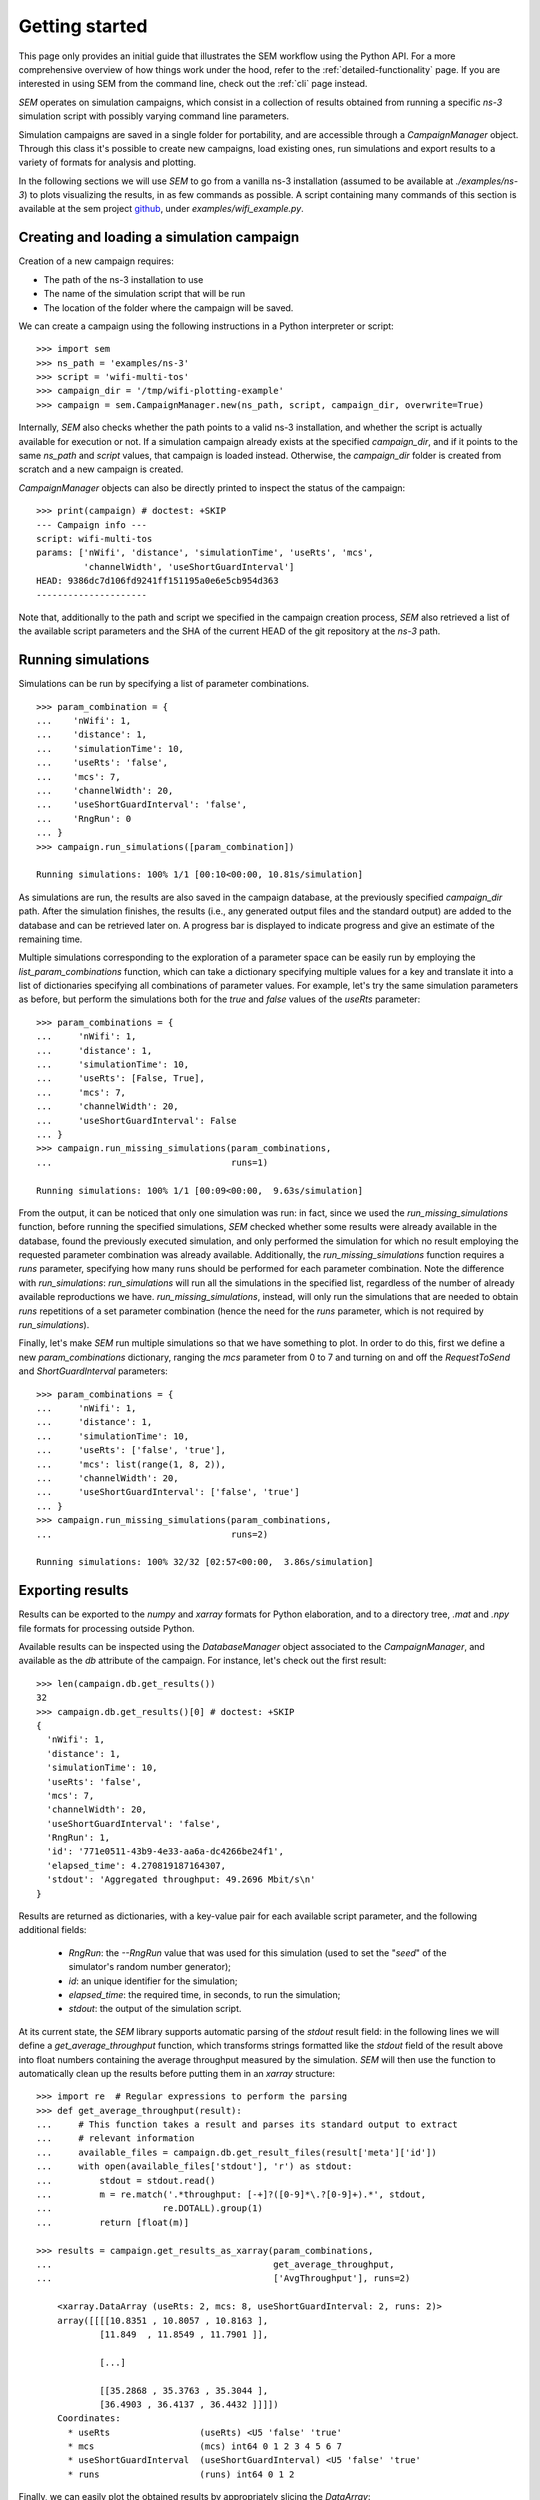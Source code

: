 Getting started
===============

This page only provides an initial guide that illustrates the SEM workflow using
the Python API. For a more comprehensive overview of how things work under
the hood, refer to the :ref:`detailed-functionality` page. If you are interested
in using SEM from the command line, check out the :ref:`cli` page instead.

`SEM` operates on simulation campaigns, which consist in a collection of results
obtained from running a specific `ns-3` simulation script with possibly varying
command line parameters.

Simulation campaigns are saved in a single folder for portability, and are
accessible through a `CampaignManager` object. Through this class it's possible
to create new campaigns, load existing ones, run simulations and export results
to a variety of formats for analysis and plotting.

In the following sections we will use `SEM` to go from a vanilla ns-3
installation (assumed to be available at `./examples/ns-3`) to plots visualizing
the results, in as few commands as possible. A script containing many commands
of this section is available at the sem project github_, under
`examples/wifi_example.py`.

.. _github: https://github.com/dvdmgr/sem

Creating and loading a simulation campaign
------------------------------------------

Creation of a new campaign requires:

* The path of the ns-3 installation to use
* The name of the simulation script that will be run
* The location of the folder where the campaign will be saved.

We can create a campaign using the following instructions in a Python
interpreter or script::

  >>> import sem
  >>> ns_path = 'examples/ns-3'
  >>> script = 'wifi-multi-tos'
  >>> campaign_dir = '/tmp/wifi-plotting-example'
  >>> campaign = sem.CampaignManager.new(ns_path, script, campaign_dir, overwrite=True)

Internally, `SEM` also checks whether the path points to a valid ns-3
installation, and whether the script is actually available for execution or not.
If a simulation campaign already exists at the specified `campaign_dir`, and if
it points to the same `ns_path` and `script` values, that campaign is loaded
instead. Otherwise, the `campaign_dir` folder is created from scratch and a new
campaign is created.

`CampaignManager` objects can also be directly printed to inspect the status of
the campaign:

::

   >>> print(campaign) # doctest: +SKIP
   --- Campaign info ---
   script: wifi-multi-tos
   params: ['nWifi', 'distance', 'simulationTime', 'useRts', 'mcs',
            'channelWidth', 'useShortGuardInterval']
   HEAD: 9386dc7d106fd9241ff151195a0e6e5cb954d363
   ---------------------

Note that, additionally to the path and script we specified in the campaign
creation process, `SEM` also retrieved a list of the available script parameters
and the SHA of the current HEAD of the git repository at the `ns-3` path.

Running simulations
-------------------

Simulations can be run by specifying a list of parameter combinations.

::

  >>> param_combination = {
  ...    'nWifi': 1,
  ...    'distance': 1,
  ...    'simulationTime': 10,
  ...    'useRts': 'false',
  ...    'mcs': 7,
  ...    'channelWidth': 20,
  ...    'useShortGuardInterval': 'false',
  ...    'RngRun': 0
  ... }
  >>> campaign.run_simulations([param_combination])

  Running simulations: 100% 1/1 [00:10<00:00, 10.81s/simulation]

As simulations are run, the results are also saved in the campaign database, at
the previously specified `campaign_dir` path. After the simulation finishes, the
results (i.e., any generated output files and the standard output) are added to
the database and can be retrieved later on. A progress bar is displayed to
indicate progress and give an estimate of the remaining time.

Multiple simulations corresponding to the exploration of a parameter space can
be easily run by employing the `list_param_combinations` function, which can
take a dictionary specifying multiple values for a key and translate it into a
list of dictionaries specifying all combinations of parameter values. For
example, let's try the same simulation parameters as before, but perform the
simulations both for the `true` and `false` values of the `useRts` parameter::

  >>> param_combinations = {
  ...     'nWifi': 1,
  ...     'distance': 1,
  ...     'simulationTime': 10,
  ...     'useRts': [False, True],
  ...     'mcs': 7,
  ...     'channelWidth': 20,
  ...     'useShortGuardInterval': False
  ... }
  >>> campaign.run_missing_simulations(param_combinations,
  ...                                  runs=1)

  Running simulations: 100% 1/1 [00:09<00:00,  9.63s/simulation]


From the output, it can be noticed that only one simulation was run: in fact,
since we used the `run_missing_simulations` function, before running the
specified simulations, `SEM` checked whether some results were already available
in the database, found the previously executed simulation, and only performed
the simulation for which no result employing the requested parameter combination
was already available. Additionally, the `run_missing_simulations` function
requires a `runs` parameter, specifying how many runs should be performed for
each parameter combination. Note the difference with `run_simulations`:
`run_simulations` will run all the simulations in the specified list, regardless
of the number of already available reproductions we have.
`run_missing_simulations`, instead, will only run the simulations that are
needed to obtain `runs` repetitions of a set parameter combination (hence the
need for the `runs` parameter, which is not required by `run_simulations`).


Finally, let's make `SEM` run multiple simulations so that we have something to
plot. In order to do this, first we define a new `param_combinations`
dictionary, ranging the `mcs` parameter from 0 to 7 and turning on and off the
`RequestToSend` and `ShortGuardInterval` parameters::

  >>> param_combinations = {
  ...     'nWifi': 1,
  ...     'distance': 1,
  ...     'simulationTime': 10,
  ...     'useRts': ['false', 'true'],
  ...     'mcs': list(range(1, 8, 2)),
  ...     'channelWidth': 20,
  ...     'useShortGuardInterval': ['false', 'true']
  ... }
  >>> campaign.run_missing_simulations(param_combinations,
  ...                                  runs=2)

  Running simulations: 100% 32/32 [02:57<00:00,  3.86s/simulation]


Exporting results
-----------------

Results can be exported to the `numpy` and `xarray` formats for Python
elaboration, and to a directory tree, `.mat` and `.npy` file formats for
processing outside Python.

Available results can be inspected using the `DatabaseManager` object associated
to the `CampaignManager`, and available as the `db` attribute of the campaign.
For instance, let's check out the first result::

  >>> len(campaign.db.get_results())
  32
  >>> campaign.db.get_results()[0] # doctest: +SKIP
  {
    'nWifi': 1,
    'distance': 1,
    'simulationTime': 10,
    'useRts': 'false',
    'mcs': 7,
    'channelWidth': 20,
    'useShortGuardInterval': 'false',
    'RngRun': 1,
    'id': '771e0511-43b9-4e33-aa6a-dc4266be24f1',
    'elapsed_time': 4.270819187164307,
    'stdout': 'Aggregated throughput: 49.2696 Mbit/s\n'
  }

Results are returned as dictionaries, with a key-value pair for each available
script parameter, and the following additional fields:

  * `RngRun`: the `--RngRun` value that was used for this simulation (used to
    set the "`seed`" of the simulator's random number generator);
  * `id`: an unique identifier for the simulation;
  * `elapsed_time`: the required time, in seconds, to run the simulation;
  * `stdout`: the output of the simulation script.

At its current state, the `SEM` library supports automatic parsing of the
`stdout` result field: in the following lines we will define a
`get_average_throughput` function, which transforms strings formatted like the
`stdout` field of the result above into float numbers containing the average
throughput measured by the simulation. `SEM` will then use the function to
automatically clean up the results before putting them in an `xarray`
structure::

  >>> import re  # Regular expressions to perform the parsing
  >>> def get_average_throughput(result):
  ...     # This function takes a result and parses its standard output to extract
  ...     # relevant information
  ...     available_files = campaign.db.get_result_files(result['meta']['id'])
  ...     with open(available_files['stdout'], 'r') as stdout:
  ...         stdout = stdout.read()
  ...         m = re.match('.*throughput: [-+]?([0-9]*\.?[0-9]+).*', stdout,
  ...                     re.DOTALL).group(1)
  ...         return [float(m)]

  >>> results = campaign.get_results_as_xarray(param_combinations,
  ...                                          get_average_throughput,
  ...                                          ['AvgThroughput'], runs=2)

      <xarray.DataArray (useRts: 2, mcs: 8, useShortGuardInterval: 2, runs: 2)>
      array([[[[10.8351 , 10.8057 , 10.8163 ],
              [11.849  , 11.8549 , 11.7901 ]],

              [...]

              [[35.2868 , 35.3763 , 35.3044 ],
              [36.4903 , 36.4137 , 36.4432 ]]]])
      Coordinates:
        * useRts                 (useRts) <U5 'false' 'true'
        * mcs                    (mcs) int64 0 1 2 3 4 5 6 7
        * useShortGuardInterval  (useShortGuardInterval) <U5 'false' 'true'
        * runs                   (runs) int64 0 1 2

Finally, we can easily plot the obtained results by appropriately slicing the
`DataArray`::

  >>> import matplotlib
  >>> matplotlib.use('Agg')
  >>> import matplotlib.pyplot as plt
  >>> import numpy as np
  >>> # Iterate over all possible parameter values
  >>> for useShortGuardInterval in ['false', 'true']:
  ...   for useRts in ['false', 'true']:
  ...       avg = results.sel(useShortGuardInterval=useShortGuardInterval,
  ...                         useRts=useRts).reduce(np.mean, 'runs')
  ...       std = results.sel(useShortGuardInterval=useShortGuardInterval,
  ...                         useRts=useRts).reduce(np.std, 'runs')
  ...       eb = plt.errorbar(x=param_combinations['mcs'], y=avg, yerr=6*std,
  ...                    label='SGI %s, RTS %s' % (useShortGuardInterval, useRts))
  ...       xlb = plt.xlabel('MCS')
  ...       ylb = plt.ylabel('Throughput [Mbit/s]')
  >>> legend = plt.legend(loc='best')
  >>> plt.savefig('docs/throughput.png')

.. figure:: throughput.png
    :width: 100%
    :align: center
    :figclass: align-center

    The plot obtained from the simulations.
